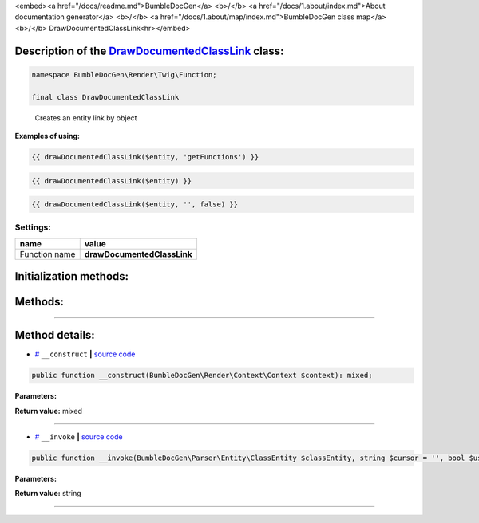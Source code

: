 <embed><a href="/docs/readme.md">BumbleDocGen</a> <b>/</b> <a href="/docs/1.about/index.md">About documentation generator</a> <b>/</b> <a href="/docs/1.about/map/index.md">BumbleDocGen class map</a> <b>/</b> DrawDocumentedClassLink<hr></embed>

Description of the `DrawDocumentedClassLink </BumbleDocGen/Render/Twig/Function/DrawDocumentedClassLink.php>`_ class:
-----------------------






.. code-block:: php

    namespace BumbleDocGen\Render\Twig\Function;

    final class DrawDocumentedClassLink


..

        Creates an entity link by object


**Examples of using:**

.. code-block:: php

        {{ drawDocumentedClassLink($entity, 'getFunctions') }}


.. code-block:: php

        {{ drawDocumentedClassLink($entity) }}


.. code-block:: php

        {{ drawDocumentedClassLink($entity, '', false) }}






Settings:
=======================

==============  ================
name            value
==============  ================
Function name   **drawDocumentedClassLink**
==============  ================



Initialization methods:
-----------------------



.. raw:: html

  <ol>
                <li><a href="#m-construct">__construct</a> </li>
        </ol>

Methods:
-----------------------



.. raw:: html

  <ol>
                <li><a href="#m-invoke">__invoke</a> </li>
        </ol>










--------------------




Method details:
-----------------------



.. _m-construct:

* `# <m-construct_>`_  ``__construct``   **|** `source code </BumbleDocGen/Render/Twig/Function/DrawDocumentedClassLink.php#L24>`_
.. code-block:: php

        public function __construct(BumbleDocGen\Render\Context\Context $context): mixed;




**Parameters:**

.. raw:: html

    <table>
    <thead>
    <tr>
        <th>Name</th>
        <th>Type</th>
        <th>Description</th>
    </tr>
    </thead>
    <tbody>
            <tr>
            <td>$context</td>
            <td><a href='/BumbleDocGen/Render/Context/Context.php'>BumbleDocGen\Render\Context\Context</a></td>
            <td>Render context</td>
        </tr>
        </tbody>
    </table>


**Return value:** mixed

________

.. _m-invoke:

* `# <m-invoke_>`_  ``__invoke``   **|** `source code </BumbleDocGen/Render/Twig/Function/DrawDocumentedClassLink.php#L28>`_
.. code-block:: php

        public function __invoke(BumbleDocGen\Parser\Entity\ClassEntity $classEntity, string $cursor = '', bool $useShortName = true): string;




**Parameters:**

.. raw:: html

    <table>
    <thead>
    <tr>
        <th>Name</th>
        <th>Type</th>
        <th>Description</th>
    </tr>
    </thead>
    <tbody>
            <tr>
            <td>$classEntity</td>
            <td><a href='/BumbleDocGen/Parser/Entity/ClassEntity.php'>BumbleDocGen\Parser\Entity\ClassEntity</a></td>
            <td>-</td>
        </tr>
            <tr>
            <td>$cursor</td>
            <td>string</td>
            <td>-</td>
        </tr>
            <tr>
            <td>$useShortName</td>
            <td>bool</td>
            <td>-</td>
        </tr>
        </tbody>
    </table>


**Return value:** string

________


